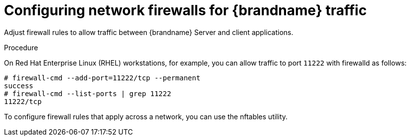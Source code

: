 [id='configuring-firewalls_{context}']
= Configuring network firewalls for {brandname} traffic

Adjust firewall rules to allow traffic between {brandname} Server and client applications.

.Procedure

On Red Hat Enterprise Linux (RHEL) workstations, for example, you can allow
traffic to port `11222` with firewalld as follows:

[source,options="nowrap",subs=attributes+]
----
# firewall-cmd --add-port=11222/tcp --permanent
success
# firewall-cmd --list-ports | grep 11222
11222/tcp
----

To configure firewall rules that apply across a network, you can use the
nftables utility.

ifdef::downstream[]
.Reference

* link:https://access.redhat.com/documentation/en-us/red_hat_enterprise_linux/8/html-single/configuring_and_managing_networking/index#using-and-configuring-firewalld_configuring-and-managing-networking[Using and configuring firewalld]
* link:https://access.redhat.com/documentation/en-us/red_hat_enterprise_linux/8/html-single/configuring_and_managing_networking/index#getting-started-with-nftables_configuring-and-managing-networking[Getting started with nftables]
endif::downstream[]
